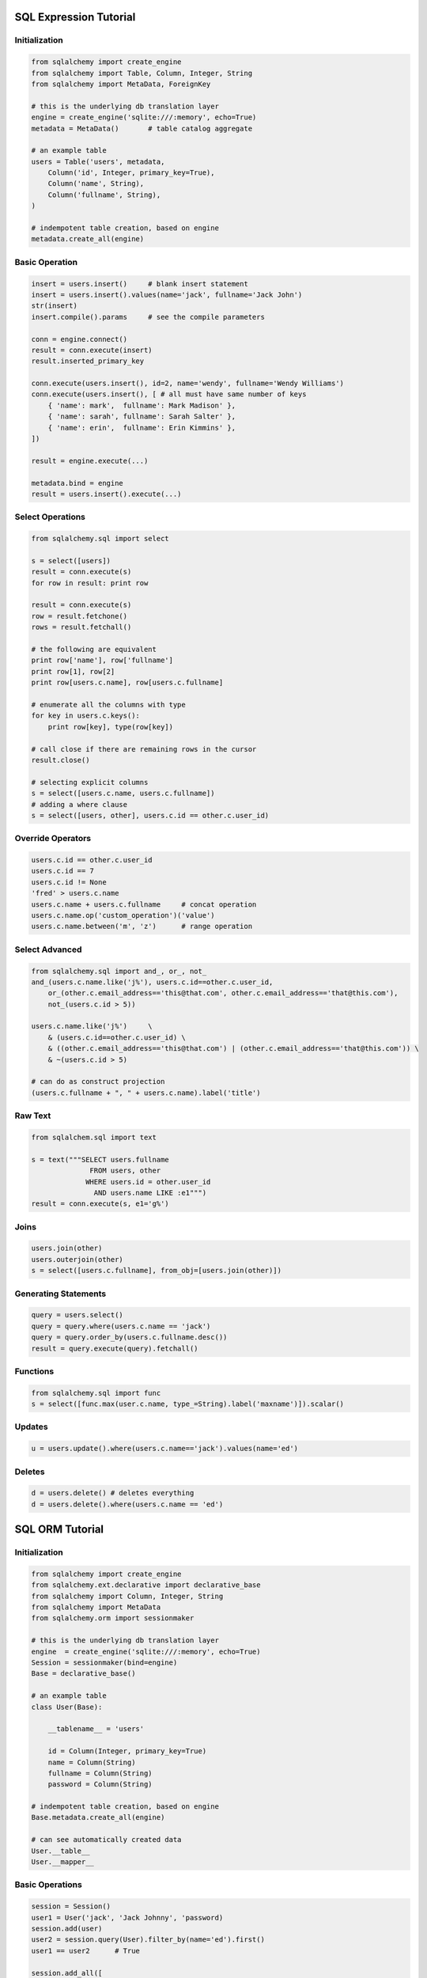 ================================================================================
 SQL Expression Tutorial
================================================================================
 
--------------------------------------------------------------------------------
Initialization
--------------------------------------------------------------------------------

.. code-block:: python

    from sqlalchemy import create_engine
    from sqlalchemy import Table, Column, Integer, String
    from sqlalchemy import MetaData, ForeignKey
    
    # this is the underlying db translation layer
    engine = create_engine('sqlite:///:memory', echo=True)
    metadata = MetaData()	# table catalog aggregate
    
    # an example table
    users = Table('users', metadata,
    	Column('id', Integer, primary_key=True),
    	Column('name', String),
    	Column('fullname', String),
    )
    
    # indempotent table creation, based on engine
    metadata.create_all(engine)

--------------------------------------------------------------------------------
Basic Operation
--------------------------------------------------------------------------------

.. code-block:: python

    insert = users.insert()	# blank insert statement
    insert = users.insert().values(name='jack', fullname='Jack John')
    str(insert)
    insert.compile().params	# see the compile parameters
    
    conn = engine.connect()
    result = conn.execute(insert)
    result.inserted_primary_key
    
    conn.execute(users.insert(), id=2, name='wendy', fullname='Wendy Williams')
    conn.execute(users.insert(), [ # all must have same number of keys
    	{ 'name': mark',  fullname': Mark Madison' },
    	{ 'name': sarah', fullname': Sarah Salter' },
    	{ 'name': erin',  fullname': Erin Kimmins' },
    ])
    
    result = engine.execute(...)
    
    metadata.bind = engine
    result = users.insert().execute(...)

--------------------------------------------------------------------------------
Select Operations
--------------------------------------------------------------------------------

.. code-block:: python

    from sqlalchemy.sql import select
    
    s = select([users])
    result = conn.execute(s)
    for row in result: print row
    
    result = conn.execute(s)
    row = result.fetchone()
    rows = result.fetchall()
    
    # the following are equivalent
    print row['name'], row['fullname']
    print row[1], row[2]
    print row[users.c.name], row[users.c.fullname]
    
    # enumerate all the columns with type
    for key in users.c.keys():
    	print row[key], type(row[key])
    
    # call close if there are remaining rows in the cursor
    result.close()
    
    # selecting explicit columns
    s = select([users.c.name, users.c.fullname])
    # adding a where clause
    s = select([users, other], users.c.id == other.c.user_id)

--------------------------------------------------------------------------------
Override Operators
--------------------------------------------------------------------------------

.. code-block:: python

    users.c.id == other.c.user_id
    users.c.id == 7
    users.c.id != None
    'fred' > users.c.name
    users.c.name + users.c.fullname	# concat operation
    users.c.name.op('custom_operation')('value')
    users.c.name.between('m', 'z')	# range operation

--------------------------------------------------------------------------------
Select Advanced
--------------------------------------------------------------------------------

.. code-block:: python

    from sqlalchemy.sql import and_, or_, not_
    and_(users.c.name.like('j%'), users.c.id==other.c.user_id,
    	or_(other.c.email_address=='this@that.com', other.c.email_address=='that@this.com'),
    	not_(users.c.id > 5))
    
    users.c.name.like('j%')	\
    	& (users.c.id==other.c.user_id)	\
    	& ((other.c.email_address=='this@that.com') | (other.c.email_address=='that@this.com'))	\
    	& ~(users.c.id > 5)
    
    # can do as construct projection
    (users.c.fullname + ", " + users.c.name).label('title')

--------------------------------------------------------------------------------
Raw Text
--------------------------------------------------------------------------------

.. code-block:: python

    from sqlalchem.sql import text
    
    s = text("""SELECT users.fullname
                  FROM users, other
                 WHERE users.id = other.user_id
                   AND users.name LIKE :e1""")
    result = conn.execute(s, e1='g%')

--------------------------------------------------------------------------------
Joins
--------------------------------------------------------------------------------

.. code-block:: python

    users.join(other)
    users.outerjoin(other)
    s = select([users.c.fullname], from_obj=[users.join(other)])

--------------------------------------------------------------------------------
Generating Statements
--------------------------------------------------------------------------------

.. code-block:: python

    query = users.select()
    query = query.where(users.c.name == 'jack')
    query = query.order_by(users.c.fullname.desc())
    result = query.execute(query).fetchall()

--------------------------------------------------------------------------------
Functions
--------------------------------------------------------------------------------

.. code-block:: python

    from sqlalchemy.sql import func
    s = select([func.max(user.c.name, type_=String).label('maxname')]).scalar()

--------------------------------------------------------------------------------
Updates
--------------------------------------------------------------------------------

.. code-block:: python

    u = users.update().where(users.c.name=='jack').values(name='ed')

--------------------------------------------------------------------------------
Deletes
--------------------------------------------------------------------------------

.. code-block:: python

    d = users.delete() # deletes everything
    d = users.delete().where(users.c.name == 'ed')

================================================================================
 SQL ORM Tutorial
================================================================================

--------------------------------------------------------------------------------
Initialization
--------------------------------------------------------------------------------

.. code-block:: python

    from sqlalchemy import create_engine
    from sqlalchemy.ext.declarative import declarative_base
    from sqlalchemy import Column, Integer, String
    from sqlalchemy import MetaData
    from sqlalchemy.orm import sessionmaker
    
    # this is the underlying db translation layer
    engine  = create_engine('sqlite:///:memory', echo=True)
    Session = sessionmaker(bind=engine)
    Base = declarative_base()
    
    # an example table
    class User(Base):
    
    	__tablename__ = 'users'
    
    	id = Column(Integer, primary_key=True)
    	name = Column(String)
    	fullname = Column(String)
    	password = Column(String)
    
    # indempotent table creation, based on engine
    Base.metadata.create_all(engine)
    
    # can see automatically created data
    User.__table__
    User.__mapper__

--------------------------------------------------------------------------------
Basic Operations
--------------------------------------------------------------------------------

.. code-block:: python

    session = Session()
    user1 = User('jack', 'Jack Johnny', 'password)
    session.add(user)
    user2 = session.query(User).filter_by(name='ed').first()
    user1 == user2	# True
    
    session.add_all([
    	User('fred', 'Fred Flinstone', 'password),
    	User('mary', 'Mary Contrary', 'password),
    	User('john', 'Johnny Cash', 'password)
    ])
    user2.password = 'more secure'

--------------------------------------------------------------------------------
Session Status
--------------------------------------------------------------------------------

.. code-block:: python

    session.dirty		# checks for changed models
    session.new			# checks for newly added models
    session.deleted		# checks for newly deleted models
    session.commit()	# commits pending changes
    session.rollback()	# revert pending changes

--------------------------------------------------------------------------------
Querying the ORM
--------------------------------------------------------------------------------

.. code-block:: python

    for user in session.query(User).order_by(User.id):
    	print user.name, user.fullname
    
    for name, fullname in session.query(User.name, User.fullname):
    	print name, fullname
    
    for row in session.query(User, User.name).all():
    	print row	# <User>, name
    
    for row in session.query(User.name.label('name_label')).all():
    for row in session.query(User).order_by(User.id)[1:3]	# limit and offset
    for row in session.query(User.name).filter_by(fullname='Johnny Cash'):
    for row in session.query(User.name).filter(User.fullname=='Johnny Cash'):
    
    # queries are generative (lazy generation)
    query = session.query(User.name).\
    	filter(User.name=='john').\
    	filter(User.fullname=='Johnny Cash')

--------------------------------------------------------------------------------
Filter Operations
--------------------------------------------------------------------------------

.. code-block:: python

    query.filter(User.name == 'fred')
    query.filter(User.name != 'fred')
    query.filter(User.name.like('%ed')
    query.filter(User.name.in_(['ed', 'fred', 'jed']))
    query.filter(~User.name.in_(['ed', 'fred', 'jed']))
    query.filter(User.name == None)	# is null
    query.filter(User.name != None)	# is not null
    query.filter(User.name.match('mary'))
    
    query.filter("id < 224").order_by("id")
    query.filter("id < :value and name=:name").params(value=224, name='fred')
    query.from_statement("SELECT * FROM users where name=:name").params(name='fred')
    query(func.count(User.id)).scalar()
    query(func.count(User.name), User.name).group_by(User.name).all()

--------------------------------------------------------------------------------
Return Values
--------------------------------------------------------------------------------

.. code-block:: python

    query.all()		# executes and returns result list
    query.first()	# executes with limit one
    query.one()		# executes and throws if not only one result
    query.count()	# how many rows would have been returned

--------------------------------------------------------------------------------
Joins
--------------------------------------------------------------------------------

.. code-block:: python

    query.(user, Address).filter(User.id == Address.user_id)
    query.(user).join(Address).filter(Address.email_address == 'this@that.com')
    query.(user).join(Address, User.id == Address.user_id)
    query.(user).outerjoin(User.addresses)

--------------------------------------------------------------------------------
Exists
--------------------------------------------------------------------------------

.. code-block:: python

    from sqlalchemy.sql import exists
    
    query = exists.where(Address.user_id == User.id)
    query(User.name).filter(User.addresses.any())
    query(User.name).filter(User.addresses.any(Address.email_address.like('%gmail.com')))
    query(User.name).filter(User.addresses.has(Address.email_address.like('%gmail.com')))

--------------------------------------------------------------------------------
Delete
--------------------------------------------------------------------------------

.. code-block:: python

    user = query(...)
    session.delete(user)
